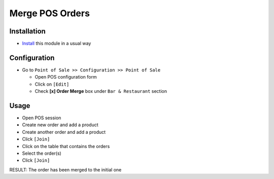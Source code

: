 ==================
 Merge POS Orders
==================

Installation
============

* `Install <https://awkhad-development.readthedocs.io/en/latest/awkhad/usage/install-module.html>`__ this module in a usual way

Configuration
=============

* Go to ``Point of Sale >> Configuration >> Point of Sale``

  * Open POS configuration form
  * Click on ``[Edit]``
  * Check **[x] Order Merge** box under ``Bar & Restaurant`` section

Usage
=====

* Open POS session
* Create new order and add a product
* Create another order and add a product
* Click ``[Join]``
* Click on the table that contains the orders
* Select the order(s)
* Click ``[Join]``
RESULT: The order has been merged to the initial one
